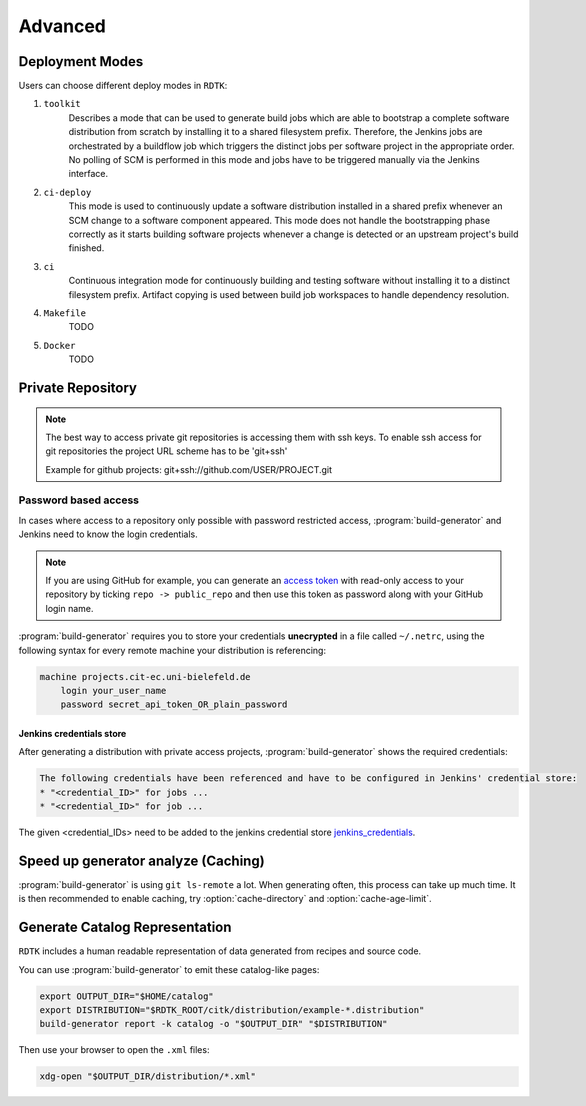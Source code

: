 Advanced
=======================

Deployment Modes
-----------------------

Users can choose different deploy modes in ``RDTK``:

1. ``toolkit``
    Describes a mode that can be used to generate build jobs which are
    able to bootstrap a complete software distribution from scratch by
    installing it to a shared filesystem prefix. Therefore, the Jenkins
    jobs are orchestrated by a buildflow job which triggers the distinct
    jobs per software project in the appropriate order. No polling of SCM
    is performed in this mode and jobs have to be triggered manually via
    the Jenkins interface.

2. ``ci-deploy``
    This mode is used to continuously update a software distribution
    installed in a shared prefix whenever an SCM change to a software
    component appeared. This mode does not handle the bootstrapping phase
    correctly as it starts building software projects whenever a change is
    detected or an upstream project's build finished.

3. ``ci``
    Continuous integration mode for continuously building and testing
    software without installing it to a distinct filesystem prefix.
    Artifact copying is used between build job workspaces to handle
    dependency resolution.

4. ``Makefile``
    TODO

5. ``Docker``
    TODO

Private Repository
------------------

.. note::

    The best way to access private git repositories is accessing them with ssh keys. To enable ssh access for git repositories the project URL scheme has to be 'git+ssh'

    Example for github projects: git+ssh://github.com/USER/PROJECT.git

Password based access
~~~~~~~~~~~~~~~~~~~~~

In cases where access to a repository only possible with password restricted access, :program:`build-generator` and Jenkins need to know the login credentials. 

.. note::

    If you are using GitHub for example, you can generate an `access token <https://github.com/settings/tokens>`_ with read-only access to your repository by ticking ``repo -> public_repo`` and then use this token as password along with your GitHub login name.

:program:`build-generator` requires you to store your credentials **unecrypted** in a file called ``~/.netrc``, using the following syntax for every remote machine your distribution is referencing:

.. code-block:: perl

    machine projects.cit-ec.uni-bielefeld.de
        login your_user_name
        password secret_api_token_OR_plain_password

Jenkins credentials store
.........................

After generating a distribution with private access projects, :program:`build-generator` shows the required credentials:

.. code-block:: perl

    The following credentials have been referenced and have to be configured in Jenkins' credential store:
    * "<credential_ID>" for jobs ...
    * "<credential_ID>" for job ...

The given <credential_IDs> need to be added to the jenkins credential store jenkins_credentials_.

.. _jenkins_credentials: https://jenkins.io/doc/book/using/using-credentials/

Speed up generator analyze (Caching)
------------------------------------

:program:`build-generator` is using ``git ls-remote`` a lot. When generating often, this process can take up much time. It is then recommended to enable caching, try :option:`cache-directory` and  :option:`cache-age-limit`.


Generate Catalog Representation
-------------------------------

``RDTK`` includes a human readable representation of data generated from recipes and source code. 

.. image:: _static/catalog.png

You can use :program:`build-generator` to emit these catalog-like pages:

.. code-block:: bash

    export OUTPUT_DIR="$HOME/catalog"
    export DISTRIBUTION="$RDTK_ROOT/citk/distribution/example-*.distribution"
    build-generator report -k catalog -o "$OUTPUT_DIR" "$DISTRIBUTION"

Then use your browser to open the ``.xml`` files:

.. code-block:: bash

    xdg-open "$OUTPUT_DIR/distribution/*.xml"
